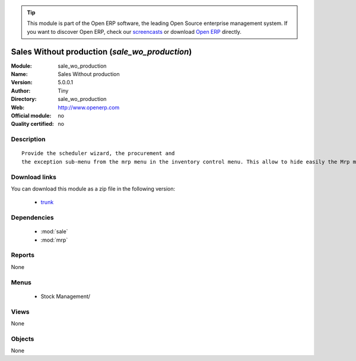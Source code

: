 
.. module:: sale_wo_production
    :synopsis: Sales Without production 
    :noindex:
.. 

.. raw:: html

      <br />
    <link rel="stylesheet" href="../_static/hide_objects_in_sidebar.css" type="text/css" />

.. tip:: This module is part of the Open ERP software, the leading Open Source 
  enterprise management system. If you want to discover Open ERP, check our 
  `screencasts <href="http://openerp.tv>`_ or download 
  `Open ERP <href="http://openerp.com>`_ directly.

.. raw:: html

    <div class="js-kit-rating" title="" permalink="" standalone="yes" path="/sale_wo_production"></div>
    <script src="http://js-kit.com/ratings.js"></script>

Sales Without production (*sale_wo_production*)
===============================================
:Module: sale_wo_production
:Name: Sales Without production
:Version: 5.0.0.1
:Author: Tiny
:Directory: sale_wo_production
:Web: http://www.openerp.com
:Official module: no
:Quality certified: no

Description
-----------

::

  Provide the scheduler wizard, the procurement and
  the exception sub-menu from the mrp menu in the inventory control menu. This allow to hide easily the Mrp menu.

Download links
--------------

You can download this module as a zip file in the following version:

  * `trunk </download/modules/trunk/sale_wo_production.zip>`_


Dependencies
------------

 * :mod:`sale`
 * :mod:`mrp`

Reports
-------

None


Menus
-------

 * Stock Management/

Views
-----


None



Objects
-------

None
